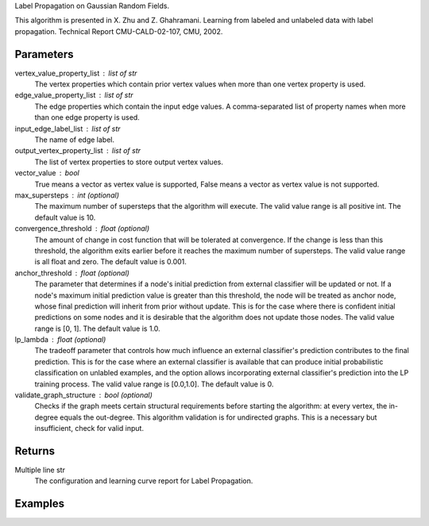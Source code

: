 Label Propagation on Gaussian Random Fields.

This algorithm is presented in X. Zhu and Z. Ghahramani.
Learning from labeled and unlabeled data with label propagation.
Technical Report CMU-CALD-02-107, CMU, 2002.

Parameters
----------
vertex_value_property_list : list of str
    The vertex properties which contain prior vertex values when more than one
    vertex property is used.

edge_value_property_list : list of str
    The edge properties which contain the input edge values.
    A comma-separated list of property names when more than one edge property
    is used.

input_edge_label_list : list of str
    The name of edge label.

output_vertex_property_list : list of str
    The list of vertex properties to store output vertex values.

vector_value : bool
    True means a vector as vertex value is supported,
    False means a vector as vertex value is not supported.

max_supersteps : int (optional)
    The maximum number of supersteps that the algorithm will execute.
    The valid value range is all positive int.
    The default value is 10.

convergence_threshold : float (optional)
    The amount of change in cost function that will be tolerated at
    convergence.
    If the change is less than this threshold, the algorithm exits earlier
    before it reaches the maximum number of supersteps.
    The valid value range is all float and zero.
    The default value is 0.001.

anchor_threshold : float (optional)
    The parameter that determines if a node's initial prediction from
    external classifier will be updated or not.
    If a node's maximum initial prediction value is greater than this
    threshold, the node will be treated as anchor node, whose final
    prediction will inherit from prior without update.
    This is for the case where there is confident initial predictions on some
    nodes and it is desirable that the algorithm does not update those nodes.
    The valid value range is [0, 1].
    The default value is 1.0.

lp_lambda : float (optional)
    The tradeoff parameter that controls how much influence an external
    classifier's prediction contributes to the final prediction.
    This is for the case where an external classifier is available that can
    produce initial probabilistic classification on unlabled examples, and
    the option allows incorporating external classifier's prediction into
    the LP training process.
    The valid value range is [0.0,1.0].
    The default value is 0.

validate_graph_structure : bool (optional)
    Checks if the graph meets certain structural requirements before starting
    the algorithm: at every vertex, the in-degree equals the out-degree.
    This algorithm validation is for undirected graphs.
    This is a necessary but insufficient, check for valid input.

Returns
-------
Multiple line str
    The configuration and learning curve report for Label Propagation.

Examples
--------
.. only:: html

    ::

        g.ml.label_propagation(vertex_value_property_list = "input_value", edge_value_property_list  = "weight", input_edge_label_list = "edge",   output_vertex_property_list = "lp_posterior",   vector_value = "true",    max_supersteps = 10,   convergence_threshold = 0.0, anchor_threshold = 0.9, lp_lambda = 0.5, bidirectional_check = False)

    The expected output is like this::

        {u'value': u'======Graph Statistics======\\nNumber of vertices: 600\\nNumber of edges: 15716\\n\\n======LP Configuration======\\nlambda: 0.000000\\nanchorThreshold: 0.900000\\nconvergenceThreshold: 0.000000\\nmaxSupersteps: 10\\nbidirectionalCheck: false\\n\\n======Learning Progress======\\nsuperstep = 1\\tcost = 0.008692\\nsuperstep = 2\\tcost = 0.008155\\nsuperstep = 3\\tcost = 0.007809\\nsuperstep = 4\\tcost = 0.007544\\nsuperstep = 5\\tcost = 0.007328\\nsuperstep = 6\\tcost = 0.007142\\nsuperstep = 7\\tcost = 0.006979\\nsuperstep = 8\\tcost = 0.006833\\nsuperstep = 9\\tcost = 0.006701\\nsuperstep = 10\\tcost = 0.006580'}

.. only:: latex

    ::

        g.ml.label_propagation(
            vertex_value_property_list = "input_value",     \\
            edge_value_property_list  = "weight",           \\
            input_edge_label_list = "edge",                 \\
            output_vertex_property_list = "lp_posterior",   \\
            vector_value = "true",                          \\
            max_supersteps = 10,                            \\
            convergence_threshold = 0.0,                    \\
            anchor_threshold = 0.9,                         \\
            lp_lambda = 0.5,                                \\
            bidirectional_check = False)

    The expected output is like this::

        {u'value': u'======Graph Statistics======\\n
        Number of vertices: 600\\n
        Number of edges: 15716\\n
        \\n
        ======LP Configuration======\\n
        lambda: 0.000000\\n
        anchorThreshold: 0.900000\\n
        convergenceThreshold: 0.000000\\n
        maxSupersteps: 10\\n
        bidirectionalCheck: false\\n
        \\n
        ======Learning Progress======\\n
        superstep = 1\\tcost = 0.008692\\n
        superstep = 2\\tcost = 0.008155\\n
        superstep = 3\\tcost = 0.007809\\n
        superstep = 4\\tcost = 0.007544\\n
        superstep = 5\\tcost = 0.007328\\n
        superstep = 6\\tcost = 0.007142\\n
        superstep = 7\\tcost = 0.006979\\n
        superstep = 8\\tcost = 0.006833\\n
        superstep = 9\\tcost = 0.006701\\n
        superstep = 10\\tcost = 0.006580'}

